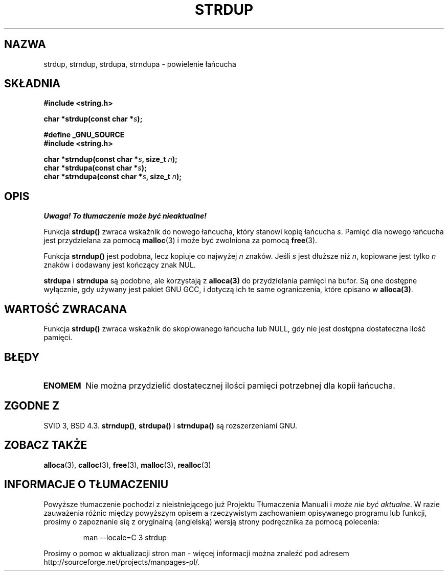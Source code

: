 .\" Tłumaczenie wersji man-pages 1.47 - styczeń 2002 PTM
.\" Andrzej Krzysztofowicz <ankry@mif.pg.gda.pl>
.\" --------
.\" Copyright 1993 David Metcalfe (david@prism.demon.co.uk)
.\"
.\" Permission is granted to make and distribute verbatim copies of this
.\" manual provided the copyright notice and this permission notice are
.\" preserved on all copies.
.\"
.\" Permission is granted to copy and distribute modified versions of this
.\" manual under the conditions for verbatim copying, provided that the
.\" entire resulting derived work is distributed under the terms of a
.\" permission notice identical to this one
.\" 
.\" Since the Linux kernel and libraries are constantly changing, this
.\" manual page may be incorrect or out-of-date.  The author(s) assume no
.\" responsibility for errors or omissions, or for damages resulting from
.\" the use of the information contained herein.  The author(s) may not
.\" have taken the same level of care in the production of this manual,
.\" which is licensed free of charge, as they might when working
.\" professionally.
.\" 
.\" Formatted or processed versions of this manual, if unaccompanied by
.\" the source, must acknowledge the copyright and authors of this work.
.\"
.\" References consulted:
.\"     Linux libc source code
.\"     Lewine's _POSIX Programmer's Guide_ (O'Reilly & Associates, 1991)
.\"     386BSD man pages
.\" Modified Sun Jul 25 10:41:34 1993 by Rik Faith (faith@cs.unc.edu)
.\" Modified Wed Oct 17 01:12:26 2001 by John Levon <moz@compsoc.man.ac.uk>
.\" --------
.TH STRDUP 3 1993-04-12 "GNU" "Podręcznik programisty Linuksa"
.SH NAZWA
strdup, strndup, strdupa, strndupa \- powielenie łańcucha
.SH SKŁADNIA
.nf
.B #include <string.h>
.sp
.BI "char *strdup(const char *" s );
.sp
.B #define _GNU_SOURCE
.br
.B #include <string.h>
.sp
.BI "char *strndup(const char *" s ", size_t " n );
.br
.BI "char *strdupa(const char *" s );
.br
.BI "char *strndupa(const char *" s ", size_t " n );
.sp
.fi
.SH OPIS
\fI Uwaga! To tłumaczenie może być nieaktualne!\fP
.PP
Funkcja \fBstrdup()\fP zwraca wskaźnik do nowego łańcucha, który stanowi
kopię łańcucha \fIs\fP. Pamięć dla nowego łańcucha jest przydzielana za
pomocą \fBmalloc\fP(3) i może być zwolniona za pomocą \fBfree\fP(3).

Funkcja \fBstrndup()\fP jest podobna, lecz kopiuje co najwyżej \fIn\fP
znaków. Jeśli \fIs\fP jest dłuższe niż \fIn\fP, kopiowane jest tylko \fIn\fP
znaków i dodawany jest kończący znak NUL.

\fBstrdupa\fP i \fBstrndupa\fP są podobne, ale korzystają z \fBalloca(3)\fP
do przydzielania pamięci na bufor. Są one dostępne wyłącznie, gdy używany jest
pakiet GNU GCC, i dotyczą ich te same ograniczenia, które opisano
w \fBalloca(3)\fP.

.SH "WARTOŚĆ ZWRACANA"
Funkcja \fBstrdup()\fP zwraca wskaźnik do skopiowanego łańcucha lub NULL,
gdy nie jest dostępna dostateczna ilość pamięci.
.SH BŁĘDY
.TP
.B ENOMEM
Nie można przydzielić dostatecznej ilości pamięci potrzebnej dla kopii
łańcucha.
.SH "ZGODNE Z"
.\" 4.3BSD-Reno, not (first) BSD 4.3.
SVID 3, BSD 4.3.
\fBstrndup()\fP, \fBstrdupa()\fP i \fBstrndupa()\fP są rozszerzeniami GNU.
.SH "ZOBACZ TAKŻE"
.BR alloca (3),
.BR calloc (3),
.BR free (3),
.BR malloc (3),
.BR realloc (3)
.SH "INFORMACJE O TŁUMACZENIU"
Powyższe tłumaczenie pochodzi z nieistniejącego już Projektu Tłumaczenia Manuali i 
\fImoże nie być aktualne\fR. W razie zauważenia różnic między powyższym opisem
a rzeczywistym zachowaniem opisywanego programu lub funkcji, prosimy o zapoznanie 
się z oryginalną (angielską) wersją strony podręcznika za pomocą polecenia:
.IP
man \-\-locale=C 3 strdup
.PP
Prosimy o pomoc w aktualizacji stron man \- więcej informacji można znaleźć pod
adresem http://sourceforge.net/projects/manpages\-pl/.
